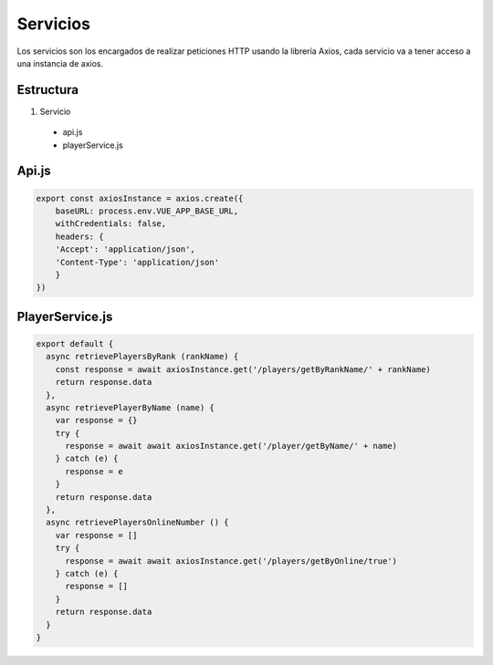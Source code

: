 =========
Servicios
=========

| Los servicios son los encargados de realizar peticiones HTTP usando la librería Axios, cada servicio va a tener acceso a una instancia de axios.

Estructura
==========

1. Servicio

  - api.js
  - playerService.js


Api.js
======

.. code-block:: javascript

		export const axiosInstance = axios.create({
		    baseURL: process.env.VUE_APP_BASE_URL,
		    withCredentials: false,
		    headers: {
		    'Accept': 'application/json',
		    'Content-Type': 'application/json'
		    }
		})


PlayerService.js
================

.. code-block:: javascript

		export default {
		  async retrievePlayersByRank (rankName) {
		    const response = await axiosInstance.get('/players/getByRankName/' + rankName)
		    return response.data
		  },
		  async retrievePlayerByName (name) {
		    var response = {}
		    try {
		      response = await await axiosInstance.get('/player/getByName/' + name)
		    } catch (e) {
		      response = e
		    }
		    return response.data
		  },
		  async retrievePlayersOnlineNumber () {
		    var response = []
		    try {
		      response = await await axiosInstance.get('/players/getByOnline/true')
		    } catch (e) {
		      response = []
		    }
		    return response.data
		  }
		}
